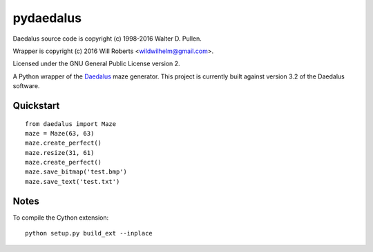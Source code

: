 ============
 pydaedalus
============

Daedalus source code is copyright (c) 1998-2016 Walter D. Pullen.

Wrapper is copyright (c) 2016 Will Roberts <wildwilhelm@gmail.com>.

Licensed under the GNU General Public License version 2.

A Python wrapper of the Daedalus_ maze generator.  This project is
currently built against version 3.2 of the Daedalus software.

.. _Daedalus: http://www.astrolog.org/labyrnth/daedalus.htm

Quickstart
==========

::

    from daedalus import Maze
    maze = Maze(63, 63)
    maze.create_perfect()
    maze.resize(31, 61)
    maze.create_perfect()
    maze.save_bitmap('test.bmp')
    maze.save_text('test.txt')

Notes
=====

To compile the Cython extension::

    python setup.py build_ext --inplace
